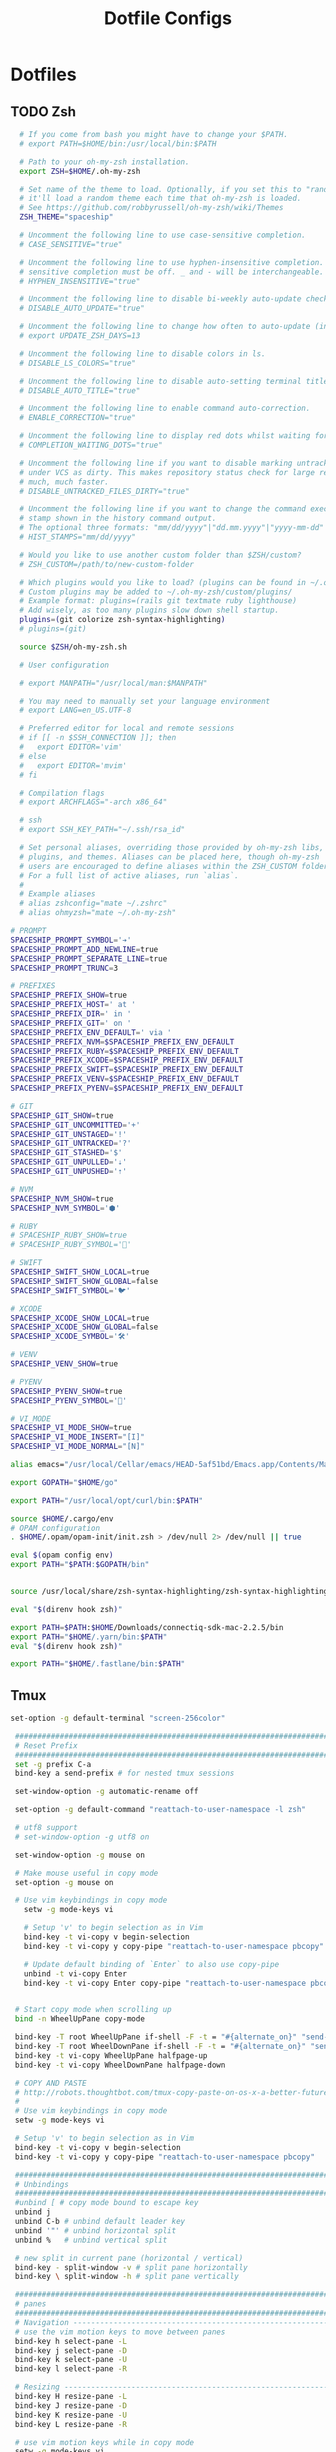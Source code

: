 #+TITLE: Dotfile Configs

* Dotfiles

** TODO Zsh
  #+BEGIN_SRC sh :tangle ~/.zshrc :replace yes
      # If you come from bash you might have to change your $PATH.
      # export PATH=$HOME/bin:/usr/local/bin:$PATH

      # Path to your oh-my-zsh installation.
      export ZSH=$HOME/.oh-my-zsh

      # Set name of the theme to load. Optionally, if you set this to "random"
      # it'll load a random theme each time that oh-my-zsh is loaded.
      # See https://github.com/robbyrussell/oh-my-zsh/wiki/Themes
      ZSH_THEME="spaceship"

      # Uncomment the following line to use case-sensitive completion.
      # CASE_SENSITIVE="true"

      # Uncomment the following line to use hyphen-insensitive completion. Case
      # sensitive completion must be off. _ and - will be interchangeable.
      # HYPHEN_INSENSITIVE="true"

      # Uncomment the following line to disable bi-weekly auto-update checks.
      # DISABLE_AUTO_UPDATE="true"

      # Uncomment the following line to change how often to auto-update (in days).
      # export UPDATE_ZSH_DAYS=13

      # Uncomment the following line to disable colors in ls.
      # DISABLE_LS_COLORS="true"

      # Uncomment the following line to disable auto-setting terminal title.
      # DISABLE_AUTO_TITLE="true"

      # Uncomment the following line to enable command auto-correction.
      # ENABLE_CORRECTION="true"

      # Uncomment the following line to display red dots whilst waiting for completion.
      # COMPLETION_WAITING_DOTS="true"

      # Uncomment the following line if you want to disable marking untracked files
      # under VCS as dirty. This makes repository status check for large repositories
      # much, much faster.
      # DISABLE_UNTRACKED_FILES_DIRTY="true"

      # Uncomment the following line if you want to change the command execution time
      # stamp shown in the history command output.
      # The optional three formats: "mm/dd/yyyy"|"dd.mm.yyyy"|"yyyy-mm-dd"
      # HIST_STAMPS="mm/dd/yyyy"

      # Would you like to use another custom folder than $ZSH/custom?
      # ZSH_CUSTOM=/path/to/new-custom-folder

      # Which plugins would you like to load? (plugins can be found in ~/.oh-my-zsh/plugins/*)
      # Custom plugins may be added to ~/.oh-my-zsh/custom/plugins/
      # Example format: plugins=(rails git textmate ruby lighthouse)
      # Add wisely, as too many plugins slow down shell startup.
      plugins=(git colorize zsh-syntax-highlighting)
      # plugins=(git)

      source $ZSH/oh-my-zsh.sh

      # User configuration

      # export MANPATH="/usr/local/man:$MANPATH"

      # You may need to manually set your language environment
      # export LANG=en_US.UTF-8

      # Preferred editor for local and remote sessions
      # if [[ -n $SSH_CONNECTION ]]; then
      #   export EDITOR='vim'
      # else
      #   export EDITOR='mvim'
      # fi

      # Compilation flags
      # export ARCHFLAGS="-arch x86_64"

      # ssh
      # export SSH_KEY_PATH="~/.ssh/rsa_id"

      # Set personal aliases, overriding those provided by oh-my-zsh libs,
      # plugins, and themes. Aliases can be placed here, though oh-my-zsh
      # users are encouraged to define aliases within the ZSH_CUSTOM folder.
      # For a full list of active aliases, run `alias`.
      #
      # Example aliases
      # alias zshconfig="mate ~/.zshrc"
      # alias ohmyzsh="mate ~/.oh-my-zsh"

    # PROMPT
    SPACESHIP_PROMPT_SYMBOL='➔'
    SPACESHIP_PROMPT_ADD_NEWLINE=true
    SPACESHIP_PROMPT_SEPARATE_LINE=true
    SPACESHIP_PROMPT_TRUNC=3

    # PREFIXES
    SPACESHIP_PREFIX_SHOW=true
    SPACESHIP_PREFIX_HOST=' at '
    SPACESHIP_PREFIX_DIR=' in '
    SPACESHIP_PREFIX_GIT=' on '
    SPACESHIP_PREFIX_ENV_DEFAULT=' via '
    SPACESHIP_PREFIX_NVM=$SPACESHIP_PREFIX_ENV_DEFAULT
    SPACESHIP_PREFIX_RUBY=$SPACESHIP_PREFIX_ENV_DEFAULT
    SPACESHIP_PREFIX_XCODE=$SPACESHIP_PREFIX_ENV_DEFAULT
    SPACESHIP_PREFIX_SWIFT=$SPACESHIP_PREFIX_ENV_DEFAULT
    SPACESHIP_PREFIX_VENV=$SPACESHIP_PREFIX_ENV_DEFAULT
    SPACESHIP_PREFIX_PYENV=$SPACESHIP_PREFIX_ENV_DEFAULT

    # GIT
    SPACESHIP_GIT_SHOW=true
    SPACESHIP_GIT_UNCOMMITTED='+'
    SPACESHIP_GIT_UNSTAGED='!'
    SPACESHIP_GIT_UNTRACKED='?'
    SPACESHIP_GIT_STASHED='$'
    SPACESHIP_GIT_UNPULLED='⇣'
    SPACESHIP_GIT_UNPUSHED='⇡'

    # NVM
    SPACESHIP_NVM_SHOW=true
    SPACESHIP_NVM_SYMBOL='⬢'

    # RUBY
    # SPACESHIP_RUBY_SHOW=true
    # SPACESHIP_RUBY_SYMBOL='💎'

    # SWIFT
    SPACESHIP_SWIFT_SHOW_LOCAL=true
    SPACESHIP_SWIFT_SHOW_GLOBAL=false
    SPACESHIP_SWIFT_SYMBOL='🐦'

    # XCODE
    SPACESHIP_XCODE_SHOW_LOCAL=true
    SPACESHIP_XCODE_SHOW_GLOBAL=false
    SPACESHIP_XCODE_SYMBOL='🛠'

    # VENV
    SPACESHIP_VENV_SHOW=true

    # PYENV
    SPACESHIP_PYENV_SHOW=true
    SPACESHIP_PYENV_SYMBOL='🐍'

    # VI_MODE
    SPACESHIP_VI_MODE_SHOW=true
    SPACESHIP_VI_MODE_INSERT="[I]"
    SPACESHIP_VI_MODE_NORMAL="[N]"

    alias emacs="/usr/local/Cellar/emacs/HEAD-5af51bd/Emacs.app/Contents/MacOS/Emacs -nw"

    export GOPATH="$HOME/go"

    export PATH="/usr/local/opt/curl/bin:$PATH"

    source $HOME/.cargo/env
    # OPAM configuration
    . $HOME/.opam/opam-init/init.zsh > /dev/null 2> /dev/null || true

    eval $(opam config env) 
    export PATH="$PATH:$GOPATH/bin"


    source /usr/local/share/zsh-syntax-highlighting/zsh-syntax-highlighting.zsh
    
    eval "$(direnv hook zsh)"

    export PATH=$PATH:$HOME/Downloads/connectiq-sdk-mac-2.2.5/bin
    export PATH="$HOME/.yarn/bin:$PATH"
    eval "$(direnv hook zsh)"
    
    export PATH="$HOME/.fastlane/bin:$PATH"

  #+END_SRC

** Tmux
   #+BEGIN_SRC sh :tangle ~/.tmux.conf :replace yes
     set-option -g default-terminal "screen-256color"

      ############################################################################
      # Reset Prefix
      ############################################################################
      set -g prefix C-a
      bind-key a send-prefix # for nested tmux sessions

      set-window-option -g automatic-rename off

      set-option -g default-command "reattach-to-user-namespace -l zsh"

      # utf8 support
      # set-window-option -g utf8 on

      set-window-option -g mouse on

      # Make mouse useful in copy mode
      set-option -g mouse on

      # Use vim keybindings in copy mode
        setw -g mode-keys vi

        # Setup 'v' to begin selection as in Vim
        bind-key -t vi-copy v begin-selection
        bind-key -t vi-copy y copy-pipe "reattach-to-user-namespace pbcopy"

        # Update default binding of `Enter` to also use copy-pipe
        unbind -t vi-copy Enter
        bind-key -t vi-copy Enter copy-pipe "reattach-to-user-namespace pbcopy"


      # Start copy mode when scrolling up
      bind -n WheelUpPane copy-mode

      bind-key -T root WheelUpPane if-shell -F -t = "#{alternate_on}" "send-keys -M" "select-pane -t =; copy-mode -e; send-keys -M"
      bind-key -T root WheelDownPane if-shell -F -t = "#{alternate_on}" "send-keys -M" "select-pane -t =; send-keys -M"
      bind-key -t vi-copy WheelUpPane halfpage-up
      bind-key -t vi-copy WheelDownPane halfpage-down

      # COPY AND PASTE
      # http://robots.thoughtbot.com/tmux-copy-paste-on-os-x-a-better-future
      #
      # Use vim keybindings in copy mode
      setw -g mode-keys vi

      # Setup 'v' to begin selection as in Vim
      bind-key -t vi-copy v begin-selection
      bind-key -t vi-copy y copy-pipe "reattach-to-user-namespace pbcopy"

      ############################################################################
      # Unbindings
      ############################################################################
      #unbind [ # copy mode bound to escape key
      unbind j
      unbind C-b # unbind default leader key
      unbind '"' # unbind horizontal split
      unbind %   # unbind vertical split

      # new split in current pane (horizontal / vertical)
      bind-key - split-window -v # split pane horizontally
      bind-key \ split-window -h # split pane vertically

      ############################################################################
      # panes
      ############################################################################
      # Navigation ---------------------------------------------------------------
      # use the vim motion keys to move between panes
      bind-key h select-pane -L
      bind-key j select-pane -D
      bind-key k select-pane -U
      bind-key l select-pane -R

      # Resizing ---------------------------------------------------------------
      bind-key H resize-pane -L
      bind-key J resize-pane -D
      bind-key K resize-pane -U
      bind-key L resize-pane -R

      # use vim motion keys while in copy mode
      setw -g mode-keys vi

      bind-key x kill-pane

      # List of plugins
      set -g @plugin 'tmux-plugins/tpm'
      set -g @plugin 'tmux-plugins/tmux-sensible'
      set -g @plugin 'tmux-plugins/tmux-resurrect'
      set -g @plugin 'tmux-plugins/tmux-continuum'
      set -g @plugin 'jimeh/tmux-themepack'
      set -g @plugin 'tmux-plugins/vim-tmux'

      # Other examples:
      # set -g @plugin 'github_username/plugin_name'
      # set -g @plugin 'git@github.com/user/plugin'
      # set -g @plugin 'git@bitbucket.com/user/plugin'

      # Initialize TMUX plugin manager (keep this line at the very bottom of tmux.conf)
      run '~/.tmux/plugins/tpm/tpm'

      set -g @themepack 'double/cyan'


      # alternatively, check file exists before sourcing it in tmux.conf
      if-shell "test -f .tmux.theme" "source .tmux.theme"

      set-window-option -g automatic-rename off
      set-option -g allow-rename off 
    #+END_SRC

** NeoVim
   #+BEGIN_SRC sh :mkdirp yes :tangle ~/.config/nvim/init.vim
   set relativenumber
   set number
   #+END_SRC

